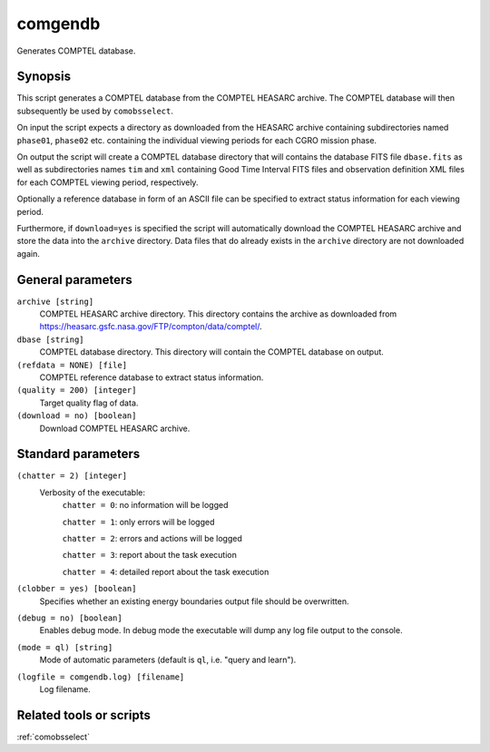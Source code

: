 .. _comgendb:

comgendb
========

Generates COMPTEL database.

Synopsis
--------

This script generates a COMPTEL database from the COMPTEL HEASARC archive. The
COMPTEL database will then subsequently be used by ``comobsselect``.

On input the script expects a directory as downloaded from the HEASARC archive
containing subdirectories named ``phase01``, ``phase02`` etc. containing the
individual viewing periods for each CGRO mission phase.

On output the script will create a COMPTEL database directory that will contains
the database FITS file ``dbase.fits`` as well as subdirectories names ``tim``
and ``xml`` containing Good Time Interval FITS files and observation definition
XML files for each COMPTEL viewing period, respectively.

Optionally a reference database in form of an ASCII file can be specified to
extract status information for each viewing period.

Furthermore, if ``download=yes`` is specified the script will automatically
download the COMPTEL HEASARC archive and store the data into the ``archive``
directory. Data files that do already exists in the ``archive`` directory are
not downloaded again.


General parameters
------------------

``archive [string]``
    COMPTEL HEASARC archive directory. This directory contains the archive as
    downloaded from https://heasarc.gsfc.nasa.gov/FTP/compton/data/comptel/.

``dbase [string]``
    COMPTEL database directory. This directory will contain the COMPTEL database
    on output.

``(refdata = NONE) [file]``
    COMPTEL reference database to extract status information.

``(quality = 200) [integer]``
    Target quality flag of data.

``(download = no) [boolean]``
    Download COMPTEL HEASARC archive.


Standard parameters
-------------------

``(chatter = 2) [integer]``
    Verbosity of the executable:
     ``chatter = 0``: no information will be logged

     ``chatter = 1``: only errors will be logged

     ``chatter = 2``: errors and actions will be logged

     ``chatter = 3``: report about the task execution

     ``chatter = 4``: detailed report about the task execution

``(clobber = yes) [boolean]``
    Specifies whether an existing energy boundaries output file should be overwritten.

``(debug = no) [boolean]``
    Enables debug mode. In debug mode the executable will dump any log file output to the console.

``(mode = ql) [string]``
    Mode of automatic parameters (default is ``ql``, i.e. "query and learn").

``(logfile = comgendb.log) [filename]``
    Log filename.


Related tools or scripts
------------------------

:ref:`comobsselect`
